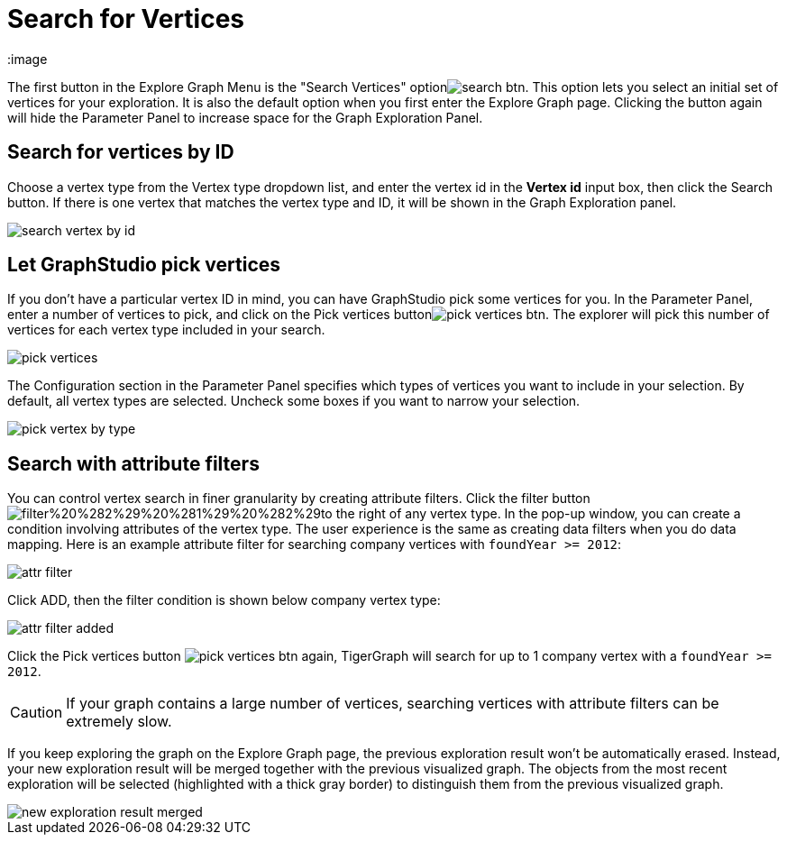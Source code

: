 = Search for Vertices
:image

The first button in the Explore Graph Menu is the "Search Vertices" optionimage:search_btn.png[]. This option lets you select an initial set of vertices for your exploration. It is also the default option when you first enter the Explore Graph page. Clicking the button again will hide the Parameter Panel to increase space for the Graph Exploration Panel.

== Search for vertices by ID

Choose a vertex type from the Vertex type dropdown list, and enter the vertex id in the *Vertex id* input box, then click the Search button. If there is one vertex that matches the vertex type and ID, it will be shown in the Graph Exploration panel.

image::search_vertex_by_id.png[]

== Let GraphStudio pick vertices

If you don't have a particular vertex ID in mind, you can have GraphStudio pick some vertices for you. In the Parameter Panel, enter a number of vertices to pick, and click on the Pick vertices buttonimage:pick_vertices_btn.png[]. The explorer will pick this number of vertices for each vertex type included in your search.

image::pick_vertices.png[]

The Configuration section in the Parameter Panel specifies which types of vertices you want to include in your selection. By default, all vertex types are selected. Uncheck some boxes if you want to narrow your selection.

image::pick-vertex-by-type.png[]

== Search with attribute filters

You can control vertex search in finer granularity by creating attribute filters. Click the filter buttonimage:filter%20%282%29%20%281%29%20%282%29.png[]to the right of any vertex type. In the pop-up window, you can create a condition involving attributes of the vertex type. The user experience is the same as creating data filters when you do data mapping. Here is an example attribute filter for searching company vertices with `foundYear >= 2012`:

image::attr-filter.png[]

Click ADD, then the filter condition is shown below company vertex type:

image::attr-filter-added.png[]

Click the Pick vertices button​ image:pick_vertices_btn.png[] again, TigerGraph will search for up to 1 company vertex with a `foundYear >= 2012`.

[CAUTION]
====
If your graph contains a large number of vertices, searching vertices with attribute filters can be extremely slow.
====

If you keep exploring the graph on the Explore Graph page, the previous exploration result won't be automatically erased. Instead, your new exploration result will be merged together with the previous visualized graph. The objects from the most recent exploration will be selected (highlighted with a thick gray border) to distinguish them from the previous visualized graph.

image::new_exploration_result_merged.png[]
